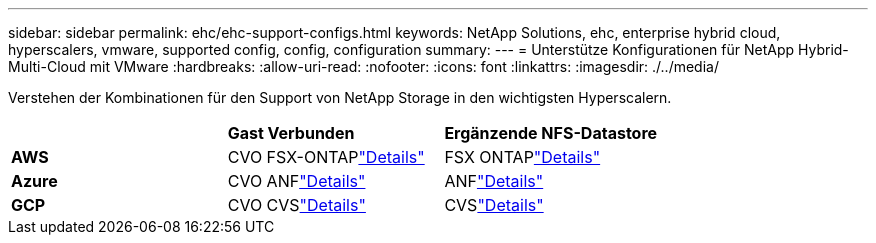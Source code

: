 ---
sidebar: sidebar 
permalink: ehc/ehc-support-configs.html 
keywords: NetApp Solutions, ehc, enterprise hybrid cloud, hyperscalers, vmware, supported config, config, configuration 
summary:  
---
= Unterstütze Konfigurationen für NetApp Hybrid-Multi-Cloud mit VMware
:hardbreaks:
:allow-uri-read: 
:nofooter: 
:icons: font
:linkattrs: 
:imagesdir: ./../media/


[role="lead"]
Verstehen der Kombinationen für den Support von NetApp Storage in den wichtigsten Hyperscalern.

|===


|  | *Gast Verbunden* | *Ergänzende NFS-Datastore* 


| *AWS* | CVO FSX-ONTAPlink:aws/aws-guest.html["Details"] | FSX ONTAPlink:aws/aws-native-overview.html["Details"] 


| *Azure* | CVO ANFlink:azure/azure-guest.html["Details"] | ANFlink:azure/azure-native-overview.html["Details"] 


| *GCP* | CVO CVSlink:gcp/gcp-guest.html["Details"] | CVSlink:https://www.netapp.com/blog/cloud-volumes-service-google-cloud-vmware-engine/["Details"] 
|===